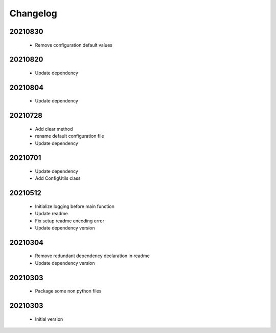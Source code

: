 Changelog
=========

20210830
----------------------

    - Remove configuration default values

20210820
----------------------

    - Update dependency

20210804
----------------------

    - Update dependency

20210728
----------------------

    - Add clear method
    - rename default configuration file
    - Update dependency

20210701
----------------------

    - Update dependency
    - Add ConfigUtils class

20210512
----------------------

    - Initialize logging before main function
    - Update readme
    - Fix setup readme encoding error
    - Update dependency version

20210304
----------------------

    - Remove redundant dependency declaration in readme
    - Update dependency version

20210303
----------------------

    - Package some non python files

20210303
----------------------

    - Initial version